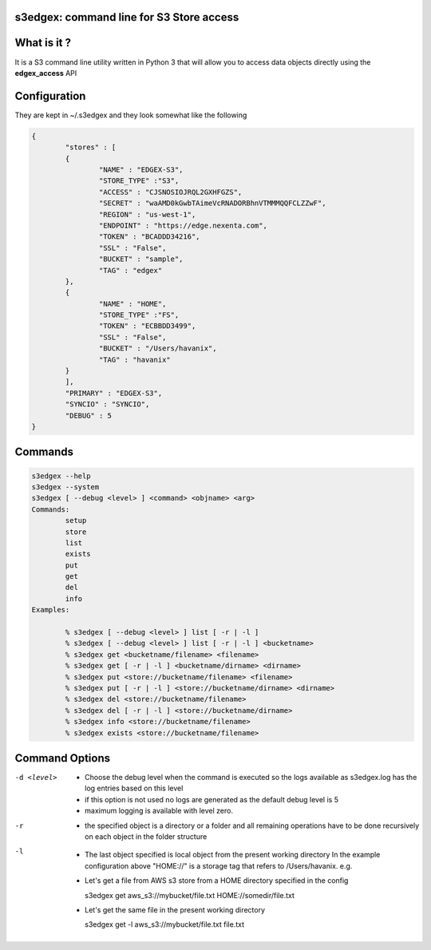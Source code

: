 s3edgex: command line for S3 Store access
------------------------------------------

What is it ?
------------

It is a S3 command line utility written in Python 3 that will allow you to 
access data objects directly using the **edgex_access** API 

Configuration
-------------

They are kept in ~/.s3edgex and they look somewhat like the following

.. code-block:: json

        {
	        "stores" : [ 
	        {
		        "NAME" : "EDGEX-S3",
		        "STORE_TYPE" :"S3",
		        "ACCESS" : "CJSNOSIOJRQL2GXHFGZS",
		        "SECRET" : "waAMD0kGwbTAimeVcRNADORBhnVTMMMQQFCLZZwF",
		        "REGION" : "us-west-1",
		        "ENDPOINT" : "https://edge.nexenta.com",
		        "TOKEN" : "BCADDD34216",
		        "SSL" : "False",
		        "BUCKET" : "sample",
		        "TAG" : "edgex"
	        },
	        {
		        "NAME" : "HOME",
		        "STORE_TYPE" :"FS",
		        "TOKEN" : "ECBBDD3499",
		        "SSL" : "False",
		        "BUCKET" : "/Users/havanix",
		        "TAG" : "havanix"
	        }
	        ],
	        "PRIMARY" : "EDGEX-S3",
                "SYNCIO" : "SYNCIO",
	        "DEBUG" : 5
        }

Commands
--------
.. code-block:: sh

        s3edgex --help
        s3edgex --system
        s3edgex [ --debug <level> ] <command> <objname> <arg>
        Commands:
                setup
                store
                list
                exists
                put
                get
                del
                info
        Examples:

                % s3edgex [ --debug <level> ] list [ -r | -l ]
                % s3edgex [ --debug <level> ] list [ -r | -l ] <bucketname>
                % s3edgex get <bucketname/filename> <filename>
                % s3edgex get [ -r | -l ] <bucketname/dirname> <dirname>
                % s3edgex put <store://bucketname/filename> <filename>
                % s3edgex put [ -r | -l ] <store://bucketname/dirname> <dirname>
                % s3edgex del <store://bucketname/filename>
                % s3edgex del [ -r | -l ] <store://bucketname/dirname>
                % s3edgex info <store://bucketname/filename>
                % s3edgex exists <store://bucketname/filename>

Command Options
---------------

-d <level>
        - Choose the debug level when the command is executed so the logs 
          available as s3edgex.log has the log entries based on this level 
        - if this option is not used no logs are generated as the default debug
          level is 5
        - maximum logging is available with level zero.

-r
        - the specified object is a directory or a folder and all remaining operations
          have to be done recursively on each object in the folder structure

-l
        - The last object specified is local object from the present working directory 
          In the example configuration above "HOME://" is a storage tag that refers to 
          /Users/havanix. e.g.

        - Let's get a file from AWS s3 store from a HOME directory specified in the config

          s3edgex get aws_s3://mybucket/file.txt HOME://somedir/file.txt

        - Let's get the same file in the present working directory 

          s3edgex get -l aws_s3://mybucket/file.txt file.txt


